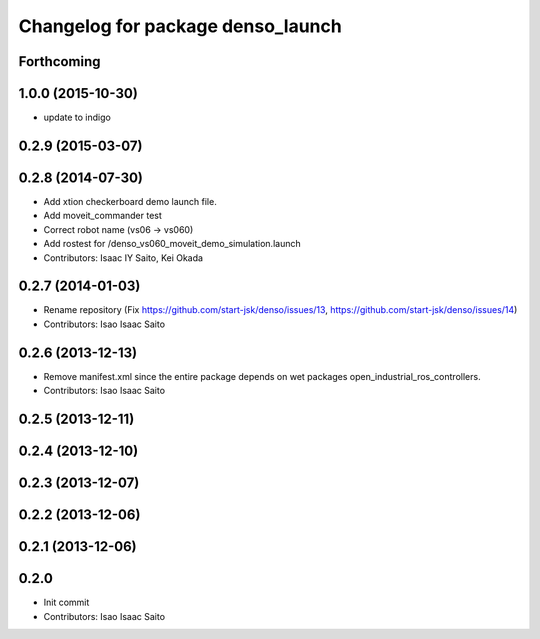 ^^^^^^^^^^^^^^^^^^^^^^^^^^^^^^^^^^
Changelog for package denso_launch
^^^^^^^^^^^^^^^^^^^^^^^^^^^^^^^^^^

Forthcoming
-----------

1.0.0 (2015-10-30)
------------------
* update to indigo

0.2.9 (2015-03-07)
------------------

0.2.8 (2014-07-30)
------------------
* Add xtion checkerboard demo launch file.
* Add moveit_commander test
* Correct robot name (vs06 -> vs060)
* Add rostest for /denso_vs060_moveit_demo_simulation.launch
* Contributors: Isaac IY Saito, Kei Okada

0.2.7 (2014-01-03)
------------------
* Rename repository (Fix https://github.com/start-jsk/denso/issues/13, https://github.com/start-jsk/denso/issues/14)
* Contributors: Isao Isaac Saito

0.2.6 (2013-12-13)
------------------
* Remove manifest.xml since the entire package depends on wet packages open_industrial_ros_controllers.
* Contributors: Isao Isaac Saito

0.2.5 (2013-12-11)
------------------

0.2.4 (2013-12-10)
------------------

0.2.3 (2013-12-07)
------------------

0.2.2 (2013-12-06)
------------------

0.2.1 (2013-12-06)
------------------

0.2.0
-----------

* Init commit
* Contributors: Isao Isaac Saito

